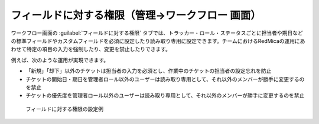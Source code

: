 フィールドに対する権限（管理→ワークフロー 画面）
-------------------------------------------------

ワークフロー画面の :guilabel:`フィールドに対する権限` タブでは、トラッカー・ロール・ステータスごとに担当者や期日などの標準フィールドやカスタムフィールドを必須に設定したり読み取り専用に設定できます。チームにおけるRedMicaの運用にあわせて特定の項目の入力を強制したり、変更を禁止したりできます。

例えば、次のような運用が実現できます。

* 「新規」「却下」以外のチケットは担当者の入力を必須とし、作業中のチケットの担当者の設定忘れを防止
* チケットの開始日・期日を管理者ロール以外のユーザーは読み取り専用として、それ以外のメンバーが勝手に変更するのを禁止
* チケットの優先度を管理者ロール以外のユーザーは読み取り専用として、それ以外のメンバーが勝手に変更するのを禁止

.. figure:: ../images/workflows-permissions.png

   フィールドに対する権限の設定例
